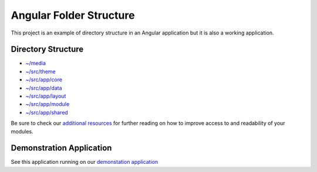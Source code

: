 Angular Folder Structure
========================

This project is an example of directory structure in an Angular application but it is also a working application.


Directory Structure
-------------------

* `~/media <media.rst>`_
* `~/src/theme <theme.rst>`_
* `~/src/app/core <core.rst>`_
* `~/src/app/data <data.rst>`_
* `~/src/app/layout <layout.rst>`_
* `~/src/app/module <module.rst>`_
* `~/src/app/shared <shared.rst>`_
    
Be sure to check our `additional resources <additional-resources.rst>`_ for further reading on how to improve access to and readability of your modules.


Demonstration Application
-------------------------

See this application running on our `demonstation application <https://mathisgarberg.github.io/angular-folder-structure/>`_
